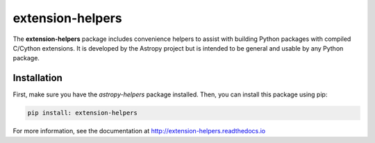 extension-helpers
=================

.. image:: https://github.com/astropy/extension-helpers/actions/workflows/main.yml/badge.svg
  :target: https://github.com/astropy/extension-helpers/actions/workflows/main.yml

.. image:: https://codecov.io/gh/astropy/extension-helpers/branch/main/graph/badge.svg
  :target: https://codecov.io/gh/astropy/extension-helpers

.. image:: https://readthedocs.org/projects/extension-helpers/badge/?version=latest
  :target: https://extension-helpers.readthedocs.io/en/latest/?badge=latest
  :alt: Documentation Status

The **extension-helpers** package includes convenience helpers to assist with
building Python packages with compiled C/Cython extensions. It is developed by
the Astropy project but is intended to be general and usable by any Python
package.

Installation
------------

First, make sure you have the `astropy-helpers` package installed. Then, you can install this package using pip:

.. code-block:: bash

    pip install: extension-helpers

For more information, see the documentation at http://extension-helpers.readthedocs.io